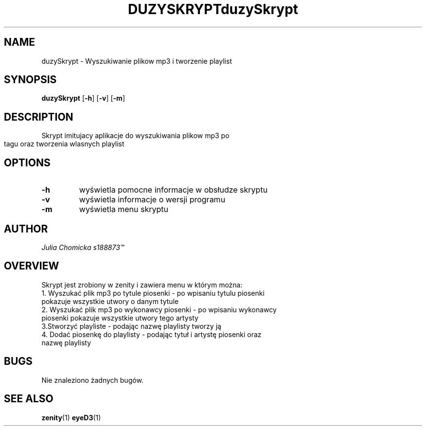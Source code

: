 .TH DUZYSKRYPT 1 2022-05-31 GNU

.SH NAME
duzySkrypt \- Wyszukiwanie plikow mp3 i tworzenie playlist

.SH SYNOPSIS
.B duzySkrypt
[\fB\-h\fR]
[\fB\-v\fR]
[\fB\-m\fR]

.SH DESCRIPTION
.TH duzySkrypt
Skrypt imitujacy aplikacje do wyszukiwania plikow mp3 po tagu oraz tworzenia wlasnych playlist

.SH OPTIONS
.TP
.BR \-h
wyświetla pomocne informacje w obsłudze skryptu
.TP
.BR \-v
wyświetla informacje o wersji programu
.TP
.BR \-m
wyświetla menu skryptu

.SH AUTHOR
.I Julia Chomicka s188873\*(Tm

.SH OVERVIEW
Skrypt jest zrobiony w zenity i zawiera menu w którym można:
.TP
1. Wyszukać plik mp3 po tytule piosenki - po wpisaniu tytulu piosenki pokazuje wszystkie utwory o danym tytule
.TP
2. Wyszukać plik mp3 po wykonawcy piosenki - po wpisaniu wykonawcy piosenki pokazuje wszystkie utwory tego artysty
.TP
3.Stworzyć playliste - podając nazwę playlisty tworzy ją
.TP
4. Dodać piosenkę do playlisty - podając tytuł i artystę piosenki oraz nazwę playlisty

.SH BUGS
Nie znaleziono żadnych bugów.

.SH SEE ALSO
\fBzenity\fR(1)
\fBeyeD3\fR(1)
